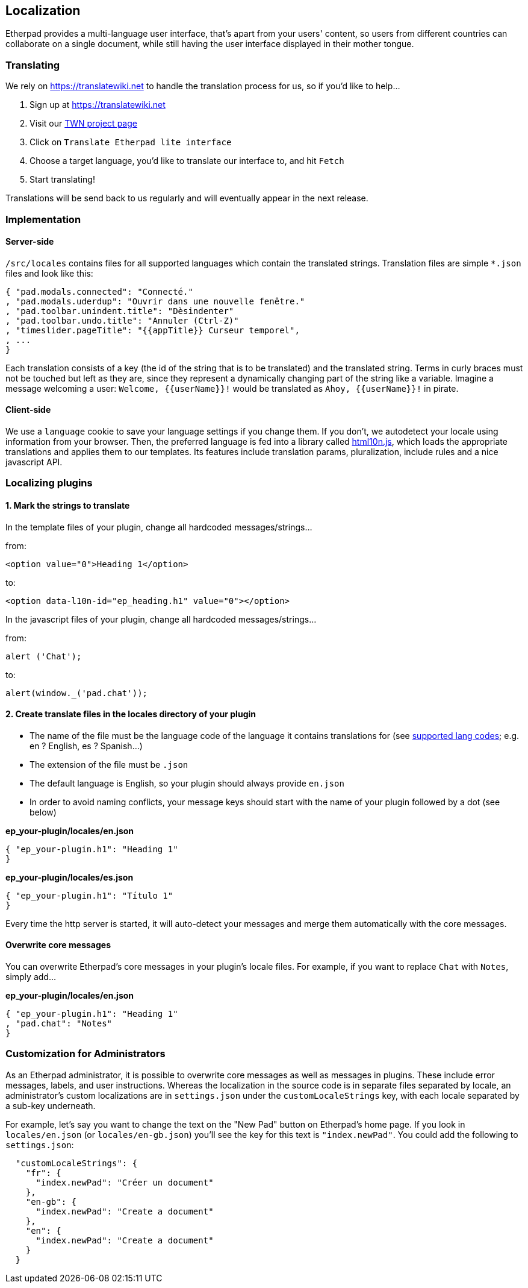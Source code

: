 == Localization
Etherpad provides a multi-language user interface, that's apart from your users' content, so users from different countries can collaborate on a single document, while still having the user interface displayed in their mother tongue.


=== Translating
We rely on https://translatewiki.net to handle the translation process for us, so if you'd like to help...

1. Sign up at https://translatewiki.net
2. Visit our https://translatewiki.net/wiki/Translating:Etherpad_lite[TWN project page]
3. Click on `Translate Etherpad lite interface`
4. Choose a target language, you'd like to translate our interface to, and hit `Fetch`
5. Start translating!

Translations will be send back to us regularly and will eventually appear in the next release.

=== Implementation

==== Server-side
`/src/locales` contains files for all supported languages which contain the translated strings. Translation files are simple `*.json` files and look like this:

[source,json]
----
{ "pad.modals.connected": "Connecté."
, "pad.modals.uderdup": "Ouvrir dans une nouvelle fenêtre."
, "pad.toolbar.unindent.title": "Dèsindenter"
, "pad.toolbar.undo.title": "Annuler (Ctrl-Z)"
, "timeslider.pageTitle": "{{appTitle}} Curseur temporel",
, ...
}
----

Each translation consists of a key (the id of the string that is to be translated) and the translated string. Terms in curly braces must not be touched but left as they are, since they represent a dynamically changing part of the string like a variable. Imagine a message welcoming a user: `Welcome, {{userName}}!` would be translated as `Ahoy, {{userName}}!` in pirate.

==== Client-side
We use a `language` cookie to save your language settings if you change them. If you don't, we autodetect your locale using information from your browser. Then, the preferred language is fed into a library called https://github.com/marcelklehr/html10n.js[html10n.js], which loads the appropriate translations and applies them to our templates. Its features include translation params, pluralization, include rules and a nice javascript API.



=== Localizing plugins

==== 1. Mark the strings to translate

In the template files of your plugin, change all hardcoded messages/strings...

from:

[source,html]
----
<option value="0">Heading 1</option>
----
to:

[source,html]
----
<option data-l10n-id="ep_heading.h1" value="0"></option>
----

In the javascript files of your plugin, change all hardcoded messages/strings...

from:

[source,js]
----
alert ('Chat');
----
to:

[source,js]
----
alert(window._('pad.chat'));
----
==== 2. Create translate files in the locales directory of your plugin

* The name of the file must be the language code of the language it contains translations for (see https://joker-x.github.com/languages4translatewiki/test/[supported lang codes]; e.g. en ? English, es ? Spanish...)
* The extension of the file must be `.json`
* The default language is English, so your plugin should always provide `en.json`
* In order to avoid naming conflicts, your message keys should start with the name of your plugin followed by a dot (see below)

*ep_your-plugin/locales/en.json*

[source, json]
----
{ "ep_your-plugin.h1": "Heading 1"
}
----

*ep_your-plugin/locales/es.json*

[source, json]
----
{ "ep_your-plugin.h1": "Título 1"
}
----

Every time the http server is started, it will auto-detect your messages and merge them automatically with the core messages.

==== Overwrite core messages

You can overwrite Etherpad's core messages in your plugin's locale files.
For example, if you want to replace `Chat` with `Notes`, simply add...

*ep_your-plugin/locales/en.json*

[source,json]
----
{ "ep_your-plugin.h1": "Heading 1"
, "pad.chat": "Notes"
}
----

=== Customization for Administrators

As an Etherpad administrator, it is possible to overwrite core messages as well as messages in plugins. These include error messages, labels, and user instructions. Whereas the localization in the source code is in separate files separated by locale, an administrator's custom localizations are in `settings.json` under the `customLocaleStrings` key, with each locale separated by a sub-key underneath.

For example, let's say you want to change the text on the "New Pad" button on Etherpad's home page. If you look in `locales/en.json` (or `locales/en-gb.json`) you'll see the key for this text is `"index.newPad"`. You could add the following to `settings.json`:

[source,json]
----
  "customLocaleStrings": {
    "fr": {
      "index.newPad": "Créer un document"
    },
    "en-gb": {
      "index.newPad": "Create a document"
    },
    "en": {
      "index.newPad": "Create a document"
    }
  }
----

